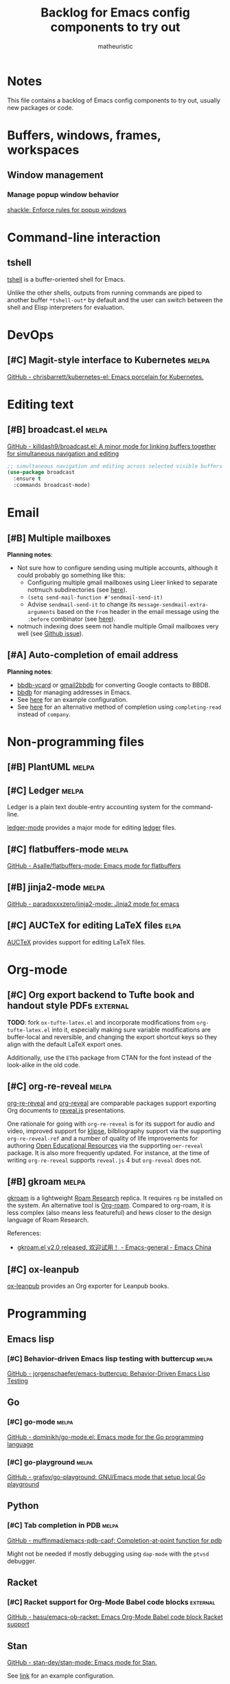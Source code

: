 #+title: Backlog for Emacs config components to try out
#+author: matheuristic
#+options: h:4 num:t toc:t
#+property: header-args:emacs-lisp :exports code

* Notes

This file contains a backlog of Emacs config components to try out,
usually new packages or code.

* Buffers, windows, frames, workspaces

** Window management

*** Manage popup window behavior

[[https://depp.brause.cc/shackle/][shackle: Enforce rules for popup windows]]

* Command-line interaction

** tshell

[[https://github.com/TatriX/tshell][tshell]] is a buffer-oriented shell for Emacs.

Unlike the other shells, outputs from running commands are piped to
another buffer ~*tshell-out*~ by default and the user can switch
between the shell and Elisp interpreters for evaluation.

* DevOps

** [#C] Magit-style interface to Kubernetes                           :melpa:

[[https://github.com/chrisbarrett/kubernetes-el][GitHub - chrisbarrett/kubernetes-el: Emacs porcelain for Kubernetes.]]

* Editing text

** [#B] broadcast.el                                                  :melpa:

[[https://github.com/killdash9/broadcast.el][GitHub - killdash9/broadcast.el: A minor mode for linking buffers together for simultaneous navigation and editing]]

#+begin_src emacs-lisp
;; simultaneous navigation and editing across selected visible buffers
(use-package broadcast
  :ensure t
  :commands broadcast-mode)
#+end_src

* Email

** [#B] Multiple mailboxes

*Planning notes*:
- Not sure how to configure sending using multiple accounts, although it could probably go something like this:
  - Configuring multiple gmail mailboxes using Lieer linked to separate notmuch subdirectories (see [[https://github.com/gauteh/lieer/issues/56#issuecomment-546015279][here]]).
  - ~(setq send-mail-function #'sendmail-send-it)~
  - Advise ~sendmail-send-it~ to change its ~message-sendmail-extra-arguments~ based on the ~From~ header in the email message using the ~:before~ combinator (see [[https://www.emacswiki.org/emacs/MultipleSMTPAccounts][here]]).
- notmuch indexing does seem not handle multiple Gmail mailboxes very well (see [[https://github.com/gauteh/lieer/issues/56][Github issue]]).

** [#A] Auto-completion of email address

*Planning notes*:
- [[https://github.com/tohojo/bbdb-vcard][bbdb-vcard]] or [[https://github.com/redguardtoo/gmail2bbdb][gmail2bbdb]] for converting Google contacts to BBDB.
- [[https://elpa.gnu.org/packages/bbdb.html][bbdb]] for managing addresses in Emacs.
- See [[https://github.com/alhassy/emacs.d/blob/master/init.org#auto-completing-mail-addresses][here]] for an example configuration.
- See [[https://emacs.stackexchange.com/questions/22724/bbdb-searching-for-a-name-by-regex-with-tab-auto-completion/23842][here]] for an alternative method of completion using
  ~completing-read~ instead of ~company~.

* Non-programming files

** [#B] PlantUML                                                      :melpa:

** [#C] Ledger                                                        :melpa:

Ledger is a plain text double-entry accounting system for the
command-line.

[[https://github.com/ledger/ledger-mode][ledger-mode]] provides a major mode for editing [[https://github.com/ledger/ledger][ledger]] files.

** [#C] flatbuffers-mode                                              :melpa:

[[https://github.com/Asalle/flatbuffers-mode][GitHub - Asalle/flatbuffers-mode: Emacs mode for flatbuffers]]

** [#B] jinja2-mode                                                   :melpa:

[[https://github.com/paradoxxxzero/jinja2-mode][GitHub - paradoxxxzero/jinja2-mode: Jinja2 mode for emacs]]

** [#C] AUCTeX for editing LaTeX files                                 :elpa:

[[http://www.gnu.org/software/auctex/][AUCTeX]] provides support for editing LaTeX files.

* Org-mode

** [#C] Org export backend to Tufte book and handout style PDFs    :external:

*TODO*: fork ~ox-tufte-latex.el~ and incorporate modifications from
~org-tufte-latex.el~ into it, especially making sure variable
modifications are buffer-local and reversible, and changing the
export shortcut keys so they align with the default LaTeX export ones.

Additionally, use the ~ETbb~ package from CTAN for the font instead
of the look-alike in the old code.

** [#C] org-re-reveal                                                 :melpa:

[[https://gitlab.com/oer/org-re-reveal][org-re-reveal]] and [[https://github.com/yjwen/org-reveal][org-reveal]] are comparable packages support
exporting Org documents to [[https://revealjs.com/#/][reveal.js]] presentations.

One rationale for going with ~org-re-reveal~ is for its support for
audio and video, improved support for [[https://github.com/viebel/klipse][klipse]], bilbliography support
via the supporting ~org-re-reveal-ref~ and a number of quality of life
improvements for authoring [[https://en.wikipedia.org/wiki/Open_educational_resources][Open Educational Resources]] via the
supporting ~oer-reveal~ package. It is also more frequently updated.
For instance, at the time of writing ~org-re-reveal~ supports
~reveal.js~ 4 but ~org-reveal~ does not.

** [#B] gkroam                                                        :melpa:

[[https://github.com/Kinneyzhang/gkroam][gkroam]] is a lightweight [[https://roamresearch.com/][Roam Research]] replica. It requires ~rg~ be
installed on the system. An alternative tool is [[https://github.com/org-roam/org-roam][Org-roam]]. Compared to
org-roam, it is less complex (also means less featureful) and hews
closer to the design language of Roam Research.

References:
- [[https://emacs-china.org/t/gkroam-el-v2-0-released/14508/63][gkroam.el v2.0 released, 欢迎试用！ - Emacs-general - Emacs China]]

** [#C] ox-leanpub

[[https://gitlab.com/zzamboni/ox-leanpub][ox-leanpub]] provides an Org exporter for Leanpub books.

* Programming

** Emacs lisp

*** [#C] Behavior-driven Emacs lisp testing with buttercup            :melpa:

[[https://github.com/jorgenschaefer/emacs-buttercup][GitHub - jorgenschaefer/emacs-buttercup: Behavior-Driven Emacs Lisp Testing]]

** Go

*** [#C] go-mode                                                      :melpa:

[[https://github.com/dominikh/go-mode.el][GitHub - dominikh/go-mode.el: Emacs mode for the Go programming language]]

*** [#C] go-playground                                                :melpa:

[[https://github.com/grafov/go-playground][GitHub - grafov/go-playground: GNU/Emacs mode that setup local Go playground]]

** Python

*** [#C] Tab completion in PDB                                        :melpa:

[[https://github.com/muffinmad/emacs-pdb-capf][GitHub - muffinmad/emacs-pdb-capf: Completion-at-point function for pdb]]

Might not be needed if mostly debugging using ~dap-mode~ with the
~ptvsd~ debugger.

** Racket

*** [#C] Racket support for Org-Mode Babel code blocks             :external:

[[https://github.com/hasu/emacs-ob-racket][GitHub - hasu/emacs-ob-racket: Emacs Org-Mode Babel code block Racket support]]

** Stan

[[https://github.com/stan-dev/stan-mode][GitHub - stan-dev/stan-mode: Emacs mode for Stan.]]

See [[https://github.com/stan-dev/stan-mode#configuration][link]] for an example configuration.

*** [#C] Stan mode                                                    :melpa:

[[https://melpa.org/#/stan-mode][stan-mode]]

*** [#C] Stan support for company-mode                                :melpa:

[[https://melpa.org/#/company-stan][company-stan]]

*** [#C] Stan support for Eldoc minor mode                            :melpa:

[[https://melpa.org/#/eldoc-stan][eldoc-stan]]

*** [#C] Flycheck checker for Stan                                    :melpa:

[[https://melpa.org/#/flycheck-stan][flycheck-stan]]

*** [#C] Stan snippets for YASnippet                                  :melpa:

[[https://melpa.org/#/stan-snippets][stan-snippets]]

** SQL

*** [#C] Better ODBC support in sqli-mode                          :external:

[[https://github.com/sebasmonia/sqlcmdline][sqlcmdline]] provides a replacement for [[https://docs.microsoft.com/en-us/sql/tools/sqlcmd-utility][sqlcmd]] that works better with
~sql-mode~ in Emacs. Useful for querying databases via ODBC.

sqlcmdline requires Python 3.6+ along with the ~docopt~ and ~pyodbc~
Python packages. It is easiest to create a bundle using PyInstaller.

#+begin_example
conda create -n sqlcmdline
conda activate sqlcmdline
conda install docopt pyodbc pyinstaller
cd ~/packages
git clone https://github.com/sebasmonia/sqlcmdline.git
cd sqlcmdline
pyinstaller sqlcmdline.py
conda deactivate
#+end_example

Using the above, ~sqlcmdline~ can be run by calling the
~$HOME/packages/sqlcmdline/dist/sqlcmdline/sqlcmdline~ binary.

* Project interaction

** [#C] Use ELPA version of project.el                                 :elpa:

Use the [[https://elpa.gnu.org/packages/project.html][ELPA version]] of project.el which tracks the Emacs master version
of the package.

#+name: project-elpa
#+begin_src emacs-lisp
;; install ELPA version of project.el
(my-install-elpa-package 'project)
#+end_src

** [#C] project.el

[[https://elpa.gnu.org/packages/project.html][project.el]] is a simple project interaction library. It is simpler than
[[https://github.com/bbatsov/projectile][Projectile]] and is in Emacs core (but it's better to use the ELPA
version as it's more ahead in functionality). Most of its
commands can be accessed via its default ~C-x p~ prefix.

- TODO Let project.el API reach stability before switching over.
- TODO also create a transient for accessing project.el functions.
- TODO add REPL buffers to ~project-kill-buffer-conditions~.
- TODO add ~project-shell~ and ~vterm~ to ~project-switch-commands~.

References:
- [[https://www.manueluberti.eu/emacs/2020/09/18/project/][It’s never too late – Manuel Uberti]]

#+name: project
#+begin_src emacs-lisp
;; project interaction library, default command prefix is "C-x p"
(use-package project
  :ensure nil ; built-in or ELPA version version installed prior
  :config
  (setq project-switch-commands
        `((?f "Find file" project-find-file)
          (?F "Find regexp" project-find-regexp)
          (?d "Dired" project-dired)
          (?v "VC-Dir" project-vc-dir)
          (?e "Eshell" project-eshell)))
  (when (fboundp 'magit-status)
    (add-to-list project-switch-commands
                 '(?g "Magit" magit-status)))
  (when (fboundp 'rg-project)
    (add-to-list project-switch-commands
                 '(?s "Grep" rg-project))))
#+end_src

** [#B] Forge for working with Git forges from Magit                  :melpa:

[[https://github.com/magit/forge][Forge]] extends Magit to integrate more tightly with Git forges like
Github and Gitlab, exposing functionality to work on issues and pull
requests as well as to perform other forge-related tasks like forking.

Quick overview of using Forge in a typical open-source contribution workflow.

1. ~M-x magit-status~ on Git clone of project to contribute to.
2. Add GitHub user id to Forge custom option ~forge-owned-accounts~.
3. ~magit-status~ buffer \to ~' c f~ to create a fork (defaults ok).
4. Create feature branch, add contribution and push to feature branch.
5. ~magit-status~ buffer \to ~' c p~ to create the pull-request.

** [#B] Generic session manager                                       :melpa:

[[https://github.com/vspinu/sesman][GitHub - vspinu/sesman: Session manager for Emacs based IDEs.]]

** [#C] EditorConfig                                                  :melpa:

[[https://editorconfig.org/][EditorConfig]] [[https://github.com/editorconfig/editorconfig-emacs][plugin]] for Emacs.

EditorConfig helps to maintain consistent coding styles when multiple
developers work on a project. A code style file can be defined for a
project and the editor is automatically configured (built-in for some
editors, using a plugin for others) to adhere to that code style when
working on that project.

** [#B] envrc for buffer-local direnv support                         :melpa:

[[https://github.com/purcell/envrc][GitHub - purcell/envrc: Emacs support for direnv which operates buffer-locally]]

References:
- [[https://www.digitalocean.com/community/tutorials/how-to-manage-python-with-pyenv-and-direnv][How To Manage Python with Pyenv and Direnv | DigitalOcean]]

** [#C] Create LICENSE using the GitHub API                           :melpa:

[[https://github.com/jcs-elpa/license-templates][GitHub - jcs-elpa/license-templates: Create LICENSE using GitHub API]]

** [#C] Emacs-IDE                                                     :melpa:

[[https://eide.hjuvi.fr.eu.org/][Emacs-IDE]] provides IDE features for languages supported by Ctags.

* Reference management

** [#B] Biblio-Ebib integration                                       :melpa:

References:
- [[http://juanjose.garciaripoll.com/blog/managing-bibliographies-from-emacs/index.html][Managing bibliographies from Emacs (v2)]]
- [[https://juanjose.garciaripoll.com/blog/ebib-biblio-interface/index.html][eBib-Biblio interface, aka. Mendeley for Emacs]]

** [#C] calibredb.el

[[https://github.com/chenyanming/calibredb.el][calibredb.el]] is a Calibre client. Requires [[https://calibre-ebook.com/][Calibre]] and [[https://www.sqlite.org/index.html][sqlite3]] be
installed.

** [#C] zotxt                                                         :melpa:

[[https://github.com/egh/zotxt-emacs][zotxt-emacs]] is an Emacs package that works with the Zotero extension
[[https://github.com/egh/zotxt][zotxt]] that allows working with plain text files in Zotero.

References:
- [[http://www.mkbehr.com/posts/a-research-workflow-with-zotero-and-org-mode/][A research workflow with Zotero and Org mode | mkbehr.com]]

#+begin_src emacs-lisp
(use-package zotxt
  :hook (org-mode . org-zotxt-mode)
  :config
  (with-eval-after-load 'org
    (defun org-zotxt-insert-reference-link--current-selected-item ()
      "Insert currently selected item with `org-zotxt-insert-reference-link'."
      (interactive)
      (org-zotxt-insert-reference-link '(4)))
    (define-key org-mode-map (kbd "C-c \" \"")
      #'org-zotxt-insert-reference-link--current-selected-item)))
#+end_src

* Visual

** [#C] mlscroll

[[https://github.com/jdtsmith/mlscroll][mlscroll]] is a scrollbar for Emacs model line.

* Web

** [#A] Additions to restclient config

References:
- [[https://erick.navarro.io/blog/testing-an-api-with-emacs-and-restclient/][Testing an API with emacs and restclient · (ノ°Д°）ノ︵ ┻━┻]]

Steps:
- [ ] Add transient for accessing restclient functionality
- [X] Add jq-mode and configure reformatting using ~jq-format~
- [ ] Add restclient-jq
- [ ] Add ob-restclient

** [#C] restclient-jq                                              :external:

Not yet in MELPA. Depends on ~jq-mode~.

** [#C] ob-restclient

** [#C] Elfeed                                                        :melpa:

[[https://github.com/skeeto/elfeed][Elfeed]] is an Atom and RSS feed reader. Also look at supporting
packages [[https://github.com/remyhonig/elfeed-org][elfeed-org]] and [[https://github.com/sp1ff/elfeed-score][elfeed-score]].

** [#C] use-proxy                                                     :melpa:

[[https://github.com/rayw000/use-proxy][GitHub - rayw000/use-proxy: Easy way to enable/disable proxies in Emacs]]

** [#B] emacs-easy-hugo                                               :melpa:

[[https://github.com/masasam/emacs-easy-hugo][GitHub - masasam/emacs-easy-hugo: Emacs major mode for managing hugo]]

[[https://gohugo.io/hosting-and-deployment/hosting-on-github/][Host on GitHub | Hugo]]

[[https://medium.com/zendesk-engineering/a-github-actions-workflow-to-generate-publish-your-hugo-website-f36375e56cf7][A Github Actions Workflow to Generate & Publish your Hugo Website | by Pete Smith]]

[[https://sebastiandedeyne.com/how-to-schedule-posts-with-hugo-netlify-and-github-actions/][How to schedule posts on a static Hugo site with Netlify and GitHub Actions]]

[[https://www.ying-ish.com/essay/easy-hugo/][Writing Hugo pages in org-mode with Easy-Hugo · she will never swims alone]]

** [#C] ox-hugo                                                       :melpa:

[[https://ox-hugo.scripter.co/][ox-hugo - Org to Hugo exporter]]

** [#C] s3ed                                                          :melpa:

[[https://github.com/mattusifer/s3ed][s3ed]] provides an interface for managing files in AWS S3. It requires
the AWS CLI tools be installed on the system.

* Writing

** [#C] Binder for managing a writing project with multiple files     :melpa:

[[https://github.com/rnkn/binder][Binder]] is a global minor mode that facilitates working on a writing
project structured as multiple files, inspired by the binder feature
in [[https://www.literatureandlatte.com/scrivener/][Scrivener]].

#+name: binder
#+begin_src emacs-lisp
;; facilitate work on writing projects structured as multiple files
(use-package binder)
#+end_src

TODO:
- Switch active projects by modifying ~binder-project-directory~
- Use ~.dir-locals.el~ to automatically set up binder when editing a
  project file
- May want to wait to see if the project implements ability to work on
  concurrent active projects (like projectile)

** [#C] fountain-mode for screenwriting in Fountain markup            :melpa:

[[https://github.com/rnkn/fountain-mode][Fountain Mode]] provides a major mode for editing [[https://fountain.io/][Fountain]] plain-text
markup.

* Other

** [#C] literate-calc-mode

[[https://github.com/sulami/literate-calc-mode.el][GitHub - sulami/literate-calc-mode.el]]

This package supports literate programming for calculations,
automatically picking up calculations and inserting the results as
overlays.

** [#C] org-trello for syncing between Org buffers and Trello boards

[[https://github.com/org-trello/org-trello][GitHub - org-trello/org-trello: Org minor mode - 2-way sync org & trello]]

** [#B] Hyperbole                                                      :elpa:

[[https://elpa.gnu.org/packages/hyperbole.html][Hyperbole]] is a hypertext management system that has 5 major components:
- Buttons and smart keys.
- Hyrolo, a contact and text finder.
- Hycontrol, a window and frame controller.
- Koutliner, an outliner with multi-level automatic numbering.
- A programming library for integration with other parts of Emacs.

References:
- [[https://www.gnu.org/software/hyperbole/][GNU Hyperbole - The Everyday Hypertextual Information Manager]]
- [[https://www.reddit.com/r/emacs/comments/izx5yb/gnu_hyperbole_713_the_antiviral_release_is_now/][GNU Hyperbole 7.1.3, the Antiviral Release, is now available on GNU ELPA : emacs]]

** [#C] Client tools for competitive programming sites                :melpa:

[[https://github.com/conao3/oj.el][GitHub - conao3/oj.el: Competitive programming tools client for AtCoder, Codeforces]]

** [#C] Create images of source code buffers using Silicon

[[https://github.com/iensu/silicon-el][silicon.el]] is a wrapper for creating a PNG image of the current buffer
using [[https://github.com/Aloxaf/silicon][Silicon]].

An alternative is using a built-in Emacs facility for capturing the
current frame as an SVG file. Requires that Emacs be built with Cairo.
Some example code for this from a [[https://www.reddit.com/r/emacs/comments/idz35e/emacs_27_can_take_svg_screenshots_of_itself/g2c2c6y/][Reddit comment]]:
#+begin_src emacs-lisp
(defun screenshot-svg ()
  "Save a screenshot of the current frame as an SVG image.
Saves to a temp file and puts the filename in the kill ring."
  (interactive)
  (let* ((filename (make-temp-file "Emacs" nil ".svg"))
         (data (x-export-frames nil 'svg)))
    (with-temp-file filename
      (insert data))
    (kill-new filename)
    (message filename)))
#+end_src

Another alternative is using [[https://carbon.now.sh/][Carbon]] ([[https://github.com/carbon-app/carbon][GitHub]]) via [[https://github.com/veelenga/carbon-now-sh.el][carbon-now-sh]]
(requires a web browser).

References:
- [[https://www.reddit.com/r/emacs/comments/jq902m/siliconel_generate_images_of_source_code_files/][silicon.el: generate images of source code files using silicon : emacs]]
